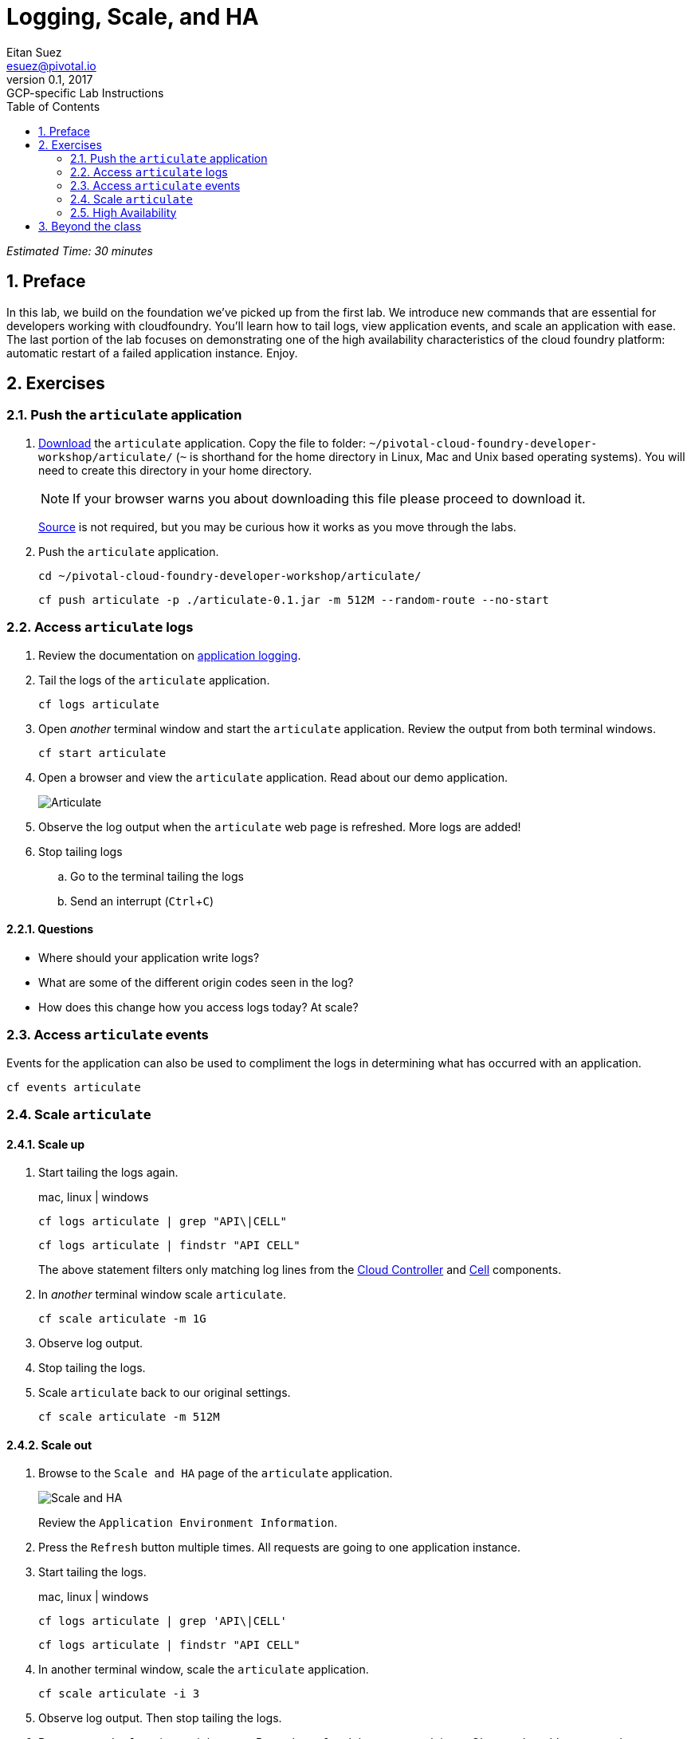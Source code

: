 = Logging, Scale, and HA
Eitan Suez <esuez@pivotal.io>
v0.1, 2017:  GCP-specific Lab Instructions
:doctype: book
:linkcss:
:docinfo: shared
:toc: left
:sectnums:
:linkattrs:
:icons: font
:source-highlighter: highlightjs
:imagesdir: images
:experimental:


_Estimated Time: 30 minutes_

== Preface

In this lab, we build on the foundation we've picked up from the first lab.  We introduce new commands that are essential for developers working with cloudfoundry.  You'll learn how to tail logs, view application events, and scale an application with ease.  The last portion of the lab focuses on demonstrating one of the high availability characteristics of the cloud foundry platform:  automatic restart of a failed application instance.  Enjoy.

== Exercises

=== Push the `articulate` application

. https://github.com/eitansuez/articulate/releases/download/v0.1/articulate-0.1.jar[Download^] the `articulate` application.  Copy the file to folder: `~/pivotal-cloud-foundry-developer-workshop/articulate/` (`~` is shorthand for the home directory in Linux, Mac and Unix based operating systems).  You will need to create this directory in your home directory.
+
NOTE: If your browser warns you about downloading this file please proceed to download it.
+
https://github.com/pivotal-enablement/articulate[Source^] is not required, but you may be curious how it works as you move through the labs.

. Push the `articulate` application.
+
[source.terminal]
----
cd ~/pivotal-cloud-foundry-developer-workshop/articulate/
----
+
[source.terminal]
----
cf push articulate -p ./articulate-0.1.jar -m 512M --random-route --no-start
----

=== Access `articulate` logs

. Review the documentation on http://docs.pivotal.io/pivotalcf/devguide/deploy-apps/streaming-logs.html[application logging^].

. Tail the logs of the `articulate` application.
+
[source.terminal]
----
cf logs articulate
----

. Open _another_ terminal window and start the `articulate` application.  Review the output from both terminal windows.
+
[source.terminal]
----
cf start articulate
----

. Open a browser and view the `articulate` application.  Read about our demo application.
+
[.thumb]
image::ha-articulate.png[Articulate]

. Observe the log output when the `articulate` web page is refreshed.  More logs are added!

. Stop tailing logs

.. Go to the terminal tailing the logs
.. Send an interrupt (kbd:[Ctrl+C])

==== Questions

* Where should your application write logs?
* What are some of the different origin codes seen in the log?
* How does this change how you access logs today?  At scale?

=== Access `articulate` events

Events for the application can also be used to compliment the logs in determining what has occurred with an application.

[source.terminal]
----
cf events articulate
----


=== Scale `articulate`

==== Scale up

. Start tailing the logs again.
+
[alternatives#tail_logs_scaleup]
mac, linux | windows
+
[#tabs-tail_logs_scaleup-1.tail_logs_scaleup]
--
[source.terminal]
----
cf logs articulate | grep "API\|CELL"
----
--
+
[#tabs-tail_logs_scaleup-2.tail_logs_scaleup]
--
[source.terminal]
----
cf logs articulate | findstr "API CELL"
----
--

+
The above statement filters only matching log lines from the https://docs.pivotal.io/pivotalcf/concepts/architecture/cloud-controller.html[Cloud Controller^] and https://docs.pivotal.io/pivotalcf/concepts/architecture/#diego-cell[Cell^] components.

. In _another_ terminal window scale `articulate`.
+
[source.terminal]
----
cf scale articulate -m 1G
----

. Observe log output.

. Stop tailing the logs.

. Scale `articulate` back to our original settings.
+
[source.terminal]
----
cf scale articulate -m 512M
----

==== Scale out

. Browse to the `Scale and HA` page of the `articulate` application.
+
[.thumb]
image::scale_ha.png[Scale and HA]
+
Review the `Application Environment Information`.

. Press the `Refresh` button multiple times.  All requests are going to one application instance.

. Start tailing the logs.
+
[alternatives#tail_logs_scaleout]
mac, linux | windows
+
[#tabs-tail_logs_scaleout-1.tail_logs_scaleout]
--
[source.terminal]
----
cf logs articulate | grep 'API\|CELL'
----
--
+
[#tabs-tail_logs_scaleout-2.tail_logs_scaleout]
--
[source.terminal]
----
cf logs articulate | findstr "API CELL"
----
--

. In another terminal window, scale the `articulate` application.
+
[source.terminal]
----
cf scale articulate -i 3
----

. Observe log output.  Then stop tailing the logs.

. Return to `articulate` in a web browser.  Press the `Refresh` button several times. Observe the `Addresses` and `Instance Index` changing.

_Notice how quickly the new application instances are provisioned and subsequently load balanced!_

==== Questions

* What is the difference between scaling out versus scaling up?

=== High Availability

Pivotal Cloud Foundry has https://blog.pivotal.io/pivotal-cloud-foundry/products/the-four-levels-of-ha-in-pivotal-cf[4 levels of HA^] (High Availability) that keep your applications and the underlying platform running.  In this section, we will demonstrate one of them.  Failed application instances will be recovered.

. At this time you should be running multiple instances of `articulate`.  Confirm this with the following command:
+
[source.terminal]
----
cf app articulate
----

. Return to `articulate` in a web browser (`Scale and HA` page).  Press the `Refresh` button. Confirm the application is running.

. Kill the app.  Press the `Kill` button!

. Check the state of the app through the `cf` CLI.
+
[source.terminal]
----
cf app articulate
----
+
Sample output below (notice the `requested state` vs actual `state`).  In this case, Pivotal Cloud Foundry had already detected the failure and is starting a new instance.
+
----
requested state: started
instances: 3/3
usage: 512M x 3 instances
urls: articulate.pcfi1.fe.gopivotal.com
last uploaded: Mon Mar 21 20:27:57 UTC 2016
stack: cflinuxfs2
buildpack: java-buildpack=v3.5.1-offline-http://github.com/pivotal-cf/pcf-java-buildpack.git#d6c19f8 java-main open-jdk-like-jre=1.8.0_65 open-jdk-like-memory-calculator=2.0.1_RELEASE spring-auto-reconfiguration=1.10.0_RELEASE

     state      since                    cpu     memory           disk           details
#0   starting   2016-03-21 04:16:23 PM   0.0%    692K of 512M     93.4M of 1G
#1   running    2016-03-21 03:28:58 PM   0.5%    410.4M of 512M   158.8M of 1G
#2   running    2016-03-21 04:15:57 PM   23.9%   357.8M of 512M   158.8M of 1G
----
+
Repeat this command as necessary until `state` = `running`.

. In your browser, `Refresh` the `articulate` application.
+
The app is back up!
+
A new, healthy app instance has been automatically provisioned to replace the failing one.

. View which instance was killed.
+
[source.terminal]
----
cf events articulate
----

. Scale `articulate` back to our original settings.
+
[source.terminal]
----
cf scale articulate -i 1
----

==== Questions

* How do you recover failing application instances today?
* What effect does this have on your application design?
* How could you determine if your application has been crashing?

== Beyond the class

* Try the same exercises, but using Apps Manager instead
